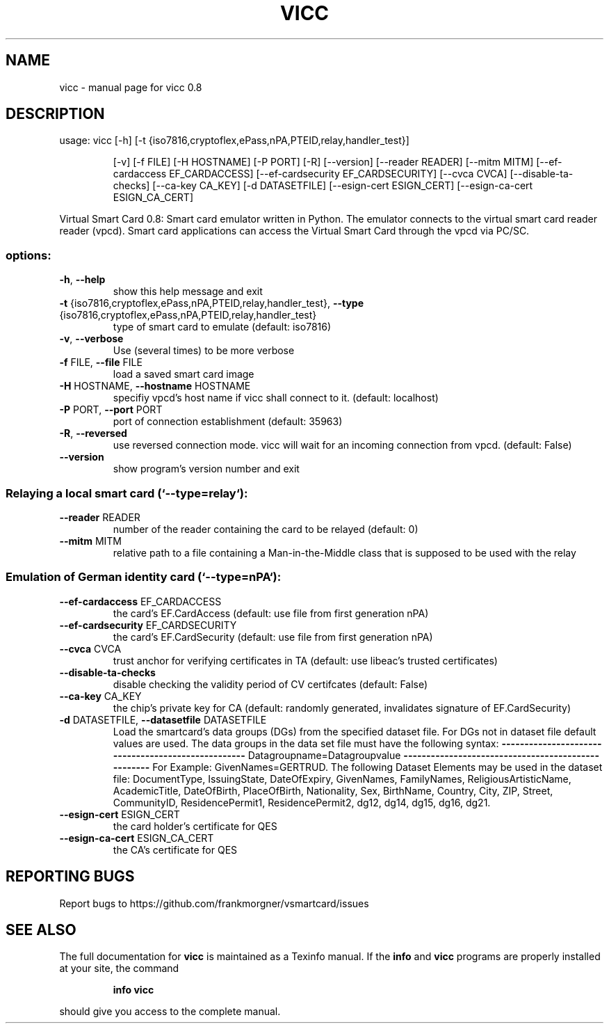 .\" DO NOT MODIFY THIS FILE!  It was generated by help2man 1.49.1.
.TH VICC "1" "January 2023" "vicc 0.8" "User Commands"
.SH NAME
vicc \- manual page for vicc 0.8
.SH DESCRIPTION
usage: vicc [\-h] [\-t {iso7816,cryptoflex,ePass,nPA,PTEID,relay,handler_test}]
.IP
[\-v] [\-f FILE] [\-H HOSTNAME] [\-P PORT] [\-R] [\-\-version]
[\-\-reader READER] [\-\-mitm MITM] [\-\-ef\-cardaccess EF_CARDACCESS]
[\-\-ef\-cardsecurity EF_CARDSECURITY] [\-\-cvca CVCA]
[\-\-disable\-ta\-checks] [\-\-ca\-key CA_KEY] [\-d DATASETFILE]
[\-\-esign\-cert ESIGN_CERT] [\-\-esign\-ca\-cert ESIGN_CA_CERT]
.PP
Virtual Smart Card 0.8: Smart card emulator written in Python. The emulator
connects to the virtual smart card reader reader (vpcd). Smart card
applications can access the Virtual Smart Card through the vpcd via PC/SC.
.SS "options:"
.TP
\fB\-h\fR, \fB\-\-help\fR
show this help message and exit
.TP
\fB\-t\fR {iso7816,cryptoflex,ePass,nPA,PTEID,relay,handler_test}, \fB\-\-type\fR {iso7816,cryptoflex,ePass,nPA,PTEID,relay,handler_test}
type of smart card to emulate (default: iso7816)
.TP
\fB\-v\fR, \fB\-\-verbose\fR
Use (several times) to be more verbose
.TP
\fB\-f\fR FILE, \fB\-\-file\fR FILE
load a saved smart card image
.TP
\fB\-H\fR HOSTNAME, \fB\-\-hostname\fR HOSTNAME
specifiy vpcd's host name if vicc shall connect to it.
(default: localhost)
.TP
\fB\-P\fR PORT, \fB\-\-port\fR PORT
port of connection establishment (default: 35963)
.TP
\fB\-R\fR, \fB\-\-reversed\fR
use reversed connection mode. vicc will wait for an
incoming connection from vpcd. (default: False)
.TP
\fB\-\-version\fR
show program's version number and exit
.SS "Relaying a local smart card (`--type=relay`):"
.TP
\fB\-\-reader\fR READER
number of the reader containing the card to be relayed
(default: 0)
.TP
\fB\-\-mitm\fR MITM
relative path to a file containing a Man\-in\-the\-Middle
class that is supposed to be used with the relay
.SS "Emulation of German identity card (`--type=nPA`):"
.TP
\fB\-\-ef\-cardaccess\fR EF_CARDACCESS
the card's EF.CardAccess (default: use file from first
generation nPA)
.TP
\fB\-\-ef\-cardsecurity\fR EF_CARDSECURITY
the card's EF.CardSecurity (default: use file from
first generation nPA)
.TP
\fB\-\-cvca\fR CVCA
trust anchor for verifying certificates in TA
(default: use libeac's trusted certificates)
.TP
\fB\-\-disable\-ta\-checks\fR
disable checking the validity period of CV certifcates
(default: False)
.TP
\fB\-\-ca\-key\fR CA_KEY
the chip's private key for CA (default: randomly
generated, invalidates signature of EF.CardSecurity)
.TP
\fB\-d\fR DATASETFILE, \fB\-\-datasetfile\fR DATASETFILE
Load the smartcard's data groups (DGs) from the
specified dataset file. For DGs not in dataset file
default values are used. The data groups in the data
set file must have the following syntax:
\fB\-\-\-\-\-\-\-\-\-\-\-\-\-\-\-\-\-\-\-\-\-\-\-\-\-\-\-\-\-\-\-\-\-\-\-\-\-\-\-\-\-\-\-\-\-\-\-\-\-\-\-\fR
Datagroupname=Datagroupvalue
\fB\-\-\-\-\-\-\-\-\-\-\-\-\-\-\-\-\-\-\-\-\-\-\-\-\-\-\-\-\-\-\-\-\-\-\-\-\-\-\-\-\-\-\-\-\-\-\-\-\-\-\-\fR
For Example: GivenNames=GERTRUD. The following Dataset
Elements may be used in the dataset file:
DocumentType, IssuingState, DateOfExpiry, GivenNames,
FamilyNames, ReligiousArtisticName, AcademicTitle,
DateOfBirth, PlaceOfBirth, Nationality, Sex,
BirthName, Country, City, ZIP, Street, CommunityID,
ResidencePermit1, ResidencePermit2, dg12, dg14, dg15,
dg16, dg21.
.TP
\fB\-\-esign\-cert\fR ESIGN_CERT
the card holder's certificate for QES
.TP
\fB\-\-esign\-ca\-cert\fR ESIGN_CA_CERT
the CA's certificate for QES
.SH "REPORTING BUGS"
Report bugs to https://github.com/frankmorgner/vsmartcard/issues
.SH "SEE ALSO"
The full documentation for
.B vicc
is maintained as a Texinfo manual.  If the
.B info
and
.B vicc
programs are properly installed at your site, the command
.IP
.B info vicc
.PP
should give you access to the complete manual.
